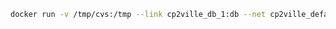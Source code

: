 #+BEGIN_SRC sh
docker run -v /tmp/cvs:/tmp --link cp2ville_db_1:db --net cp2ville_default -it --rm 41px/loadcp loadcp cp2ville_db_1 /tmp/laposte_hexasmal.csv
#+END_SRC
